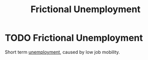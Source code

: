 :PROPERTIES:
:ID:       08049132-432d-4d3e-b081-dbd624585ad7
:END:
#+filetags: :econ:
#+title: Frictional Unemployment
* TODO Frictional Unemployment
Short term [[id:7b006f3a-42d5-4ce5-b374-2ac0f7885bea][unemployment]], caused by low job mobility.
